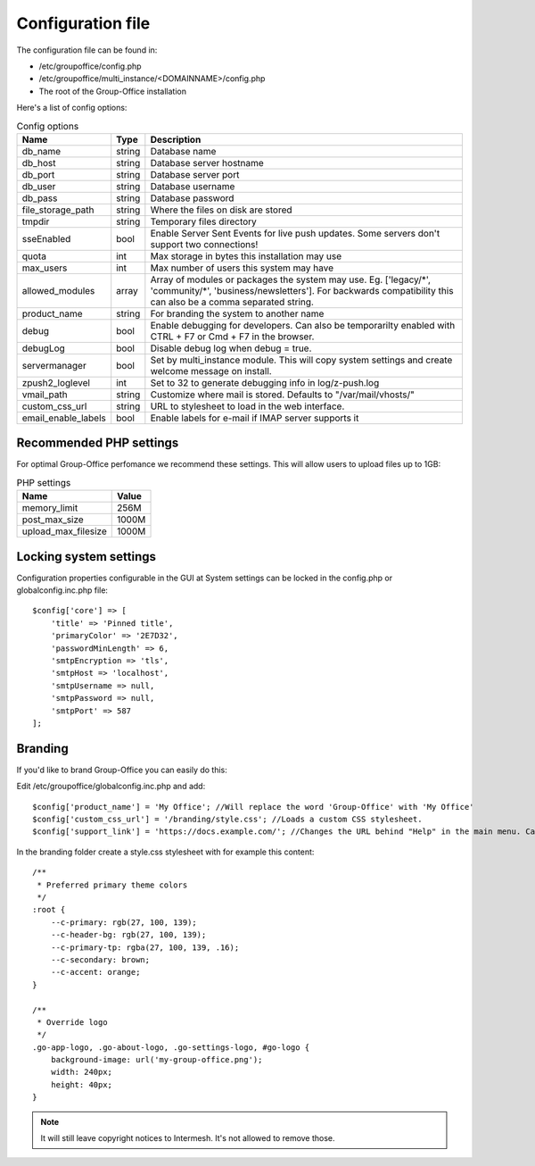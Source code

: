 .. _configuration:

Configuration file
==================

The configuration file can be found in:

- /etc/groupoffice/config.php
- /etc/groupoffice/multi_instance/<DOMAINNAME>/config.php
- The root of the Group-Office installation

Here's a list of config options:

.. table:: Config options
   :widths: auto

   ====================  ======  ===========
   Name                  Type    Description
   ====================  ======  ===========
   db_name               string  Database name
   db_host               string  Database server hostname
   db_port               string  Database server port
   db_user               string  Database username
   db_pass               string  Database password
   file_storage_path     string  Where the files on disk are stored
   tmpdir                string  Temporary files directory
   sseEnabled            bool    Enable Server Sent Events for live push updates. Some servers don't support two connections!
   quota                 int     Max storage in bytes this installation may use
   max_users             int     Max number of users this system may have
   allowed_modules       array   Array of modules or packages the system may use. Eg. ['legacy/\*', 'community/\*', 'business/newsletters']. For backwards compatibility this can also be a comma separated string.
   product_name          string  For branding the system to another name
   debug                 bool    Enable debugging for developers. Can also be temporarilty enabled with CTRL + F7 or Cmd + F7 in the browser.
   debugLog              bool    Disable debug log when debug = true.
   servermanager         bool    Set by multi_instance module. This will copy system settings and create welcome message on install.
   zpush2_loglevel       int     Set to 32 to generate debugging info in log/z-push.log
   vmail_path            string  Customize where mail is stored. Defaults to "/var/mail/vhosts/"
   custom_css_url        string  URL to stylesheet to load in the web interface.
   email_enable_labels   bool    Enable labels for e-mail if IMAP server supports it
   ====================  ======  ===========

Recommended PHP settings
------------------------

For optimal Group-Office perfomance we recommend these settings. This will allow users to upload files up to 1GB:

.. table:: PHP settings
   :widths: auto

   ====================  ===========
   Name                  Value
   ====================  ===========
   memory_limit          256M
   post_max_size         1000M
   upload_max_filesize   1000M
   ====================  ===========


Locking system settings
-----------------------
Configuration properties configurable in the GUI at System settings can be locked in the config.php or globalconfig.inc.php file::

    $config['core'] => [
        'title' => 'Pinned title',
        'primaryColor' => '2E7D32',
        'passwordMinLength' => 6,
        'smtpEncryption => 'tls',
        'smtpHost => 'localhost',
        'smtpUsername => null,
        'smtpPassword => null,
        'smtpPort' => 587
    ];

Branding
--------

If you'd like to brand Group-Office you can easily do this:

Edit /etc/groupoffice/globalconfig.inc.php and add::

    $config['product_name'] = 'My Office'; //Will replace the word 'Group-Office' with 'My Office'
    $config['custom_css_url'] = '/branding/style.css'; //Loads a custom CSS stylesheet.
    $config['support_link'] = 'https://docs.example.com/'; //Changes the URL behind "Help" in the main menu. Can also be an e-mail address

In the branding folder create a style.css stylesheet with for example this content::

    /**
     * Preferred primary theme colors
     */
    :root {
        --c-primary: rgb(27, 100, 139);
        --c-header-bg: rgb(27, 100, 139);
        --c-primary-tp: rgba(27, 100, 139, .16);
        --c-secondary: brown;
        --c-accent: orange;
    }

    /**
     * Override logo
     */
    .go-app-logo, .go-about-logo, .go-settings-logo, #go-logo {
        background-image: url('my-group-office.png');
        width: 240px;
        height: 40px;
    }


.. note:: It will still leave copyright notices to Intermesh. It's not allowed to remove those.
